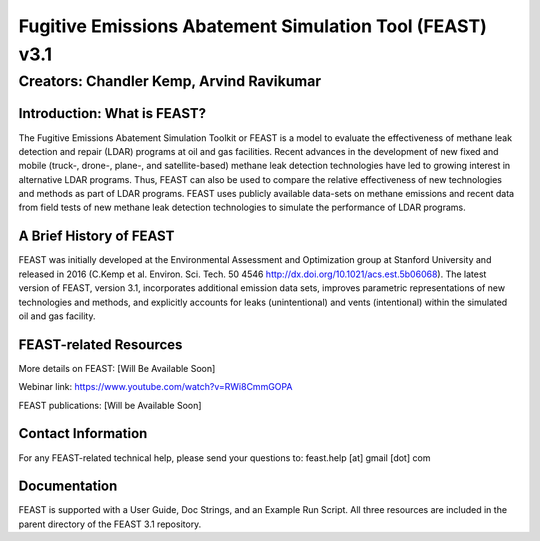 Fugitive Emissions Abatement Simulation Tool (FEAST) v3.1
==========================================================

Creators: Chandler Kemp, Arvind Ravikumar
_________________________________________

Introduction: What is FEAST?
----------------------------
The Fugitive Emissions Abatement Simulation Toolkit or FEAST is a model to evaluate the effectiveness of methane leak detection and repair (LDAR) programs at oil and gas facilities. Recent advances in the development of new fixed and mobile (truck-, drone-, plane-, and satellite-based) methane leak detection technologies have led to growing interest in alternative LDAR programs. Thus, FEAST can also be used to compare the relative effectiveness of new technologies and methods as part of LDAR programs. FEAST uses publicly available data-sets on methane emissions and recent data from field tests of new methane leak detection technologies to simulate the performance of LDAR programs. 

A Brief History of FEAST
------------------------
FEAST was initially developed at the Environmental Assessment and Optimization group at Stanford University and
released in 2016 (C.Kemp et al. Environ. Sci. Tech. 50 4546 http://dx.doi.org/10.1021/acs.est.5b06068). The latest version of FEAST, version 3.1, incorporates additional emission data sets, improves parametric representations of new technologies and methods, and explicitly accounts for leaks (unintentional) and vents (intentional) within the simulated oil and gas facility.

FEAST-related Resources
------------------------
More details on FEAST: [Will Be Available Soon]

Webinar link: https://www.youtube.com/watch?v=RWi8CmmGOPA

FEAST publications:  [Will be Available Soon] 

Contact Information
-------------------
For any FEAST-related technical help, please send your questions to: feast.help [at] gmail [dot] com

Documentation
-------------
FEAST is supported with a User Guide, Doc Strings, and an Example Run Script. All three resources are included in the
parent directory of the FEAST 3.1 repository.
